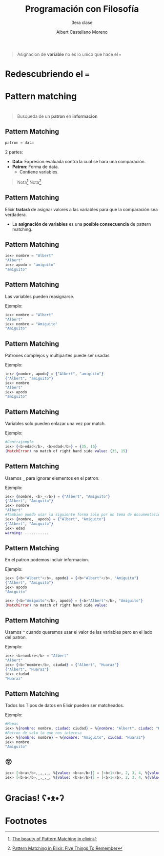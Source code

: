 * Slide Options                           :noexport:
# ======= Appear in cover-slide ====================
#+TITLE: Programación con Filosofía
#+SUBTITLE: 3era clase
#+COMPANY: Nueva Acropolis Huaraz
#+AUTHOR: Albert Castellano Moreno
#+EMAIL: acastemoreno@gmail.com

# ======= Appear in thank-you-slide ================
#+GITHUB: http://github.com/acastemoreno

# ======= Appear under each slide ==================
#+FAVICON: images/na.png
#+ICON: images/na.png
#+HASHTAG: #NuevaAcropolis #programacion #filosofia

# ======= Google Analytics =========================
#+ANALYTICS: ----

# ======= Org settings =========================
#+EXCLUDE_TAGS: noexport
#+OPTIONS: toc:nil num:nil ^:nil
#+LANGUAGE: es
#+HTML_HEAD: <link rel="stylesheet" type="text/css" href="theme/css/custom.css" />

* 
  :PROPERTIES:
  :FILL:     images/pinocho.gif
  :TITLE:    white
  :SLIDE:    cover-image
  :END:

* 
  :PROPERTIES:
  :FILL:     images/lies.gif
  :TITLE:    white
  :SLIDE:    cover-image
  :END:

* 
  :PROPERTIES:
  :SLIDE:    segue celeste quote
  :ASIDE:    right bottom
  :ARTICLE:  flexbox vleft auto-fadein
  :END:

#+BEGIN_QUOTE
Asignacion de *variable* no es lo unico que hace el ===
#+END_QUOTE

* 
  :PROPERTIES:
  :FILL:     images/box.png
  :TITLE:    white
  :SLIDE:    contain-image
  :END:

* Redescubriendo el ===
  :PROPERTIES:
  :SLIDE:    segue celeste quote
  :ASIDE:    right bottom
  :ARTICLE:  flexbox vleft auto-fadein
  :END:

* Pattern matching
  :PROPERTIES:
  :SLIDE:    segue celeste quote
  :ASIDE:    right bottom
  :ARTICLE:  flexbox vleft auto-fadein
  :END:

* 
  :PROPERTIES:
  :FILL:     images/flujo.png
  :TITLE:    white
  :SLIDE:    cover-image
  :END:

* 
  :PROPERTIES:
  :FILL:     images/babe_pattern.gif
  :TITLE:    white
  :SLIDE:    contain-image
  :END:

* 
  :PROPERTIES:
  :SLIDE:    segue dark quote
  :ASIDE:    right bottom
  :ARTICLE:  flexbox vleft auto-fadein
  :END:

#+BEGIN_QUOTE
Busqueda de un *patron* en *informacion*
#+END_QUOTE

** Pattern Matching
#+BEGIN_SRC elixir
patron = data
#+END_SRC

2 partes:
- *Data*: Expresion evaluada contra la cual se hara una comparación.
- *Patron*: Forma de data.
  - Contiene variables.


#+ATTR_HTML: :class note
#+BEGIN_QUOTE
Nota[fn:1]
Nota[fn:2]
#+END_QUOTE

** Pattern Matching
Elixir *tratará* de asignar valores a las variables para que la comparación sea verdadera.

- La *asignación de variables* es una *posible consecuencia* de pattern matching. 

** Pattern Matching
#+BEGIN_SRC elixir
iex> nombre = "Albert"
"Albert"
iex> apodo = "amiguito"
"amiguito"
#+END_SRC
** Pattern Matching
Las variables pueden reasignarse.

Ejemplo:
#+BEGIN_SRC elixir
iex> nombre = "Albert"
"Albert"
iex> nombre = "Amiguito"
"Amiguito"
#+END_SRC

** Pattern Matching
Patrones complejos y multipartes puede ser usadas

Ejemplo:
#+BEGIN_SRC elixir
iex> {nombre, apodo} = {"Albert", "amiguito"}
{"Albert", "amiguito"}
iex> nombre
"Albert"
iex> apodo
"amiguito"
#+END_SRC

** Pattern Matching
Variables solo pueden enlazar una vez por match.

Ejemplo:
#+BEGIN_SRC elixir
#Contrajemplo
iex> {<b>edad</b>, <b>edad</b>} = {35, 15}
(MatchError) no match of right hand side value: {35, 15}
#+END_SRC

** Pattern Matching
Usamos =_= para ignorar elementos en el patron.

Ejemplo:
#+BEGIN_SRC elixir
iex> {nombre, <b>_</b>} = {"Albert", "Amiguito"}
{"Albert", "Amiguito"}
iex> nombre
"Albert"
#Tambien puedo usar la siguiente forma solo por un tema de documentación
iex> {nombre, _apodo} = {"Albert", "Amiguito"}
{"Albert", "Amiguito"}
iex> edad
warning: ...........
#+END_SRC

** Pattern Matching
En el patron podemos incluir informacion.

Ejemplo:
#+BEGIN_SRC elixir
iex> {<b>"Albert"</b>, apodo} = {<b>"Albert"</b>, "Amiguito"}
{"Albert", "Amiguito"}
iex> apodo
"Amiguito"

iex> {<b>"Amiguito"</b>, apodo} = {<b>"Albert"</b>, "Amiguito"}
(MatchError) no match of right hand side value: 
#+END_SRC

** Pattern Matching
Usamos =^= cuando queremos usar el valor de las variables pero en el lado del patron.

Ejemplo:
#+BEGIN_SRC elixir
iex> <b>nombre</b> = "Albert"
"Albert"
iex> {<b>^nombre</b>, ciudad} = {"Albert", "Huaraz"}
{"Albert", "Huaraz"}
iex> ciudad
"Huaraz"
#+END_SRC

** Pattern Matching
Todos los Tipos de datos en Elixir pueden ser matcheados.

Ejemplo:
#+BEGIN_SRC elixir
#Mapas
iex> %{nombre: nombre, ciudad: ciudad} = %{nombre: "Albert", ciudad: "Huaraz"}
#Patron de solo lo que nos interesa
iex> %{nombre: nombre} = %{nombre: "Amiguito", ciudad: "Huaraz"}
iex> nombre
"Amiguito"
#+END_SRC

** 😲
#+BEGIN_SRC elixir
iex> [<b>a</b>,_,_,_, %{value: <b>a</b>}] = [<b>1</b>, 2, 3, 4, %{value: <b>1</b>}]
iex> [<b>a</b>,_,_,_, %{value: <b>a</b>}] = [<b>1</b>, 2, 3, 4, %{value: <b>2</b>}]
#+END_SRC

* Gracias! ʕ•ᴥ•ʔ
:PROPERTIES:
:SLIDE: thank-you-slide segue
:ASIDE: right
:ARTICLE: flexbox vleft auto-fadein
:END:

* Footnotes
[fn:1] [[https://www.poeticoding.com/the-beauty-of-pattern-matching-in-elixir/][The beauty of Pattern Matching in elixir]]
[fn:2] [[https://blog.carbonfive.com/2017/10/19/pattern-matching-in-elixir-five-things-to-remember/][Pattern Matching in Elixir: Five Things To Remember]]